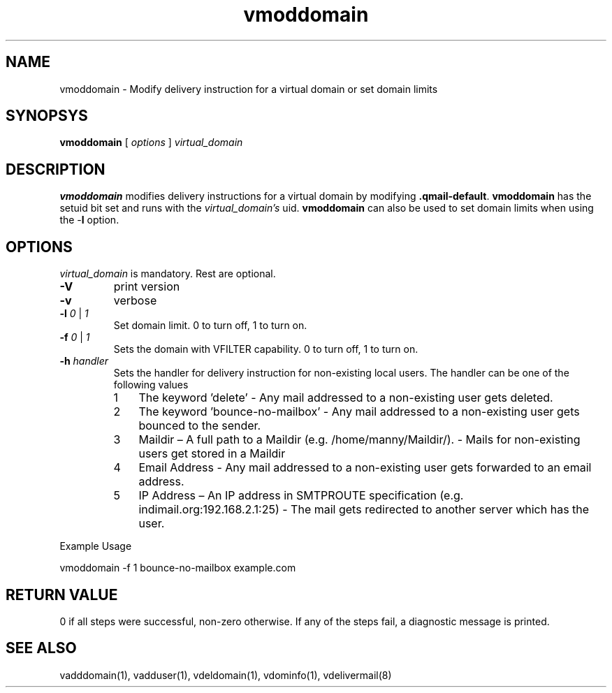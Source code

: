 .LL 8i
.TH vmoddomain 1
.SH NAME
vmoddomain - Modify delivery instruction for a virtual domain or set domain limits

.SH SYNOPSYS
.B vmoddomain
[
.I options
]
.I virtual_domain

.SH DESCRIPTION
.PP
\fBvmoddomain\fR modifies delivery instructions for a virtual domain by modifying
\fB.qmail-default\fR. \fBvmoddomain\fR has the setuid bit set and runs with the
\fIvirtual_domain's\fR uid. \fBvmoddomain\fR can also be used to set domain limits when
using the -\fBl\fR option.

.SH OPTIONS
.PP
\fIvirtual_domain\fR is mandatory. Rest are optional.
.TP
\fB\-V\fR
print version
.TP
\fB\-v\fR
verbose
.TP
\fB\-l\fR \fI0\fR | \fI1\fR
Set domain limit. 0 to turn off, 1 to turn on.
.TP
\fB\-f\fR \fI0\fR | \fI1\fR
Sets the domain with VFILTER capability. 0 to turn off, 1 to turn on.
.TP
\fB\-h\fR \fIhandler\fR
Sets the handler for delivery instruction for non-existing local users. The handler can be one
of the following values
.RS
.nr step 1 1
.IP \n[step] 3
The keyword 'delete' - Any mail addressed to a non-existing user gets deleted.
.IP \n+[step]
The keyword 'bounce-no-mailbox' - Any mail addressed to a non-existing user gets bounced to the sender.
.IP \n+[step]
Maildir – A full path to a Maildir (e.g. /home/manny/Maildir/). - Mails for non-existing users get
stored in a Maildir
.IP \n+[step]
Email Address - Any mail addressed to a non-existing user gets forwarded to an email address.
.IP \n+[step]
IP Address – An IP address in SMTPROUTE specification (e.g. indimail.org:192.168.2.1:25) - The mail
gets redirected to another server which has the user.
.RE

.EX
Example Usage

vmoddomain -f 1 bounce-no-mailbox example.com
.EE

.SH RETURN VALUE
0 if all steps were successful, non-zero otherwise. If any of the steps fail, a diagnostic
message is printed.

.SH "SEE ALSO"
vadddomain(1), vadduser(1), vdeldomain(1), vdominfo(1), vdelivermail(8)
